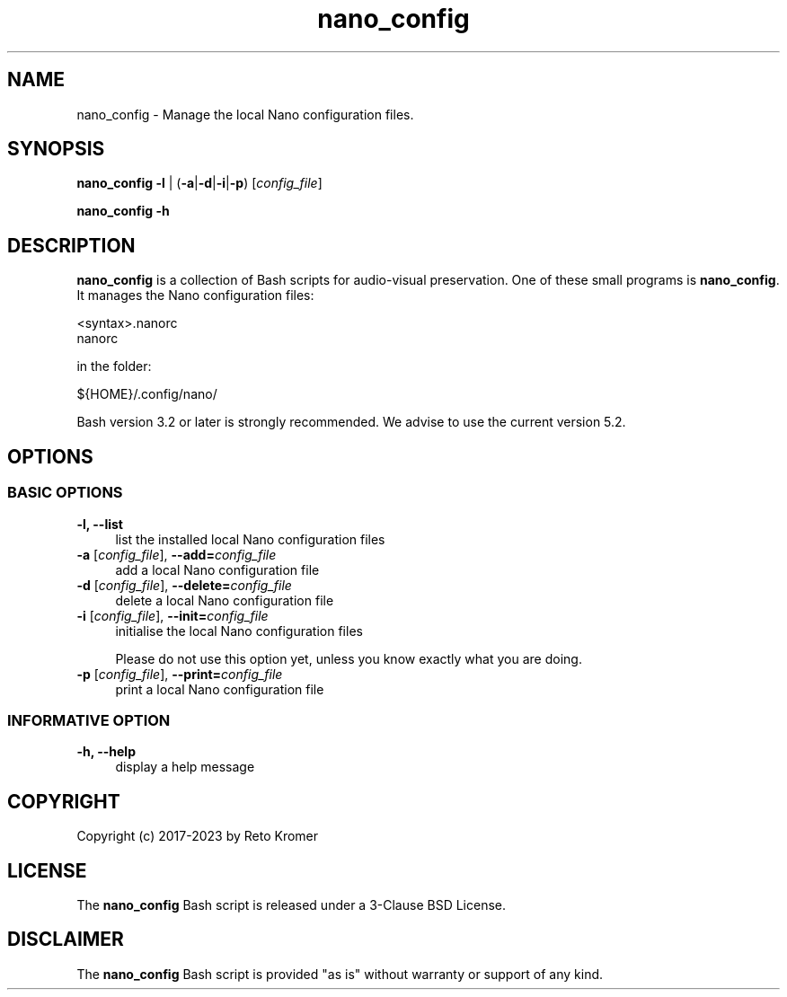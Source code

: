 .TH "nano_config" "1" "https://avpres.net/Bash_AVpres/" "2022-12-31" "Bash Scripts for AVpres"
.
.\" turn off justification for nroff
.if n .ad l
.\" turn off hyphenation
.nh
.
.de Sp \" vertical space (when .PP is not used)
.if t .sp .5v
.if n .sp
..
.de Vb \" begin verbatim text
.ft CW
.nf
.ne \\$1
..
.de Ve \" end verbatim text
.ft R
.fi
..
.SH NAME
nano_config - Manage the local Nano configuration files.
.SH SYNOPSIS
\fBnano_config -l\fR | (\fB-a\fR|\fB-d\fR|\fB-i\fR|\fB-p\fR) [\fIconfig_file\fR]
.LP
.B nano_config -h
.SH DESCRIPTION
\fBnano_config\fR is a collection of Bash scripts for audio-visual preservation. One of these small programs is \fBnano_config\fR. It manages the Nano configuration files:
.Sp
.Vb 1
\&    <syntax>.nanorc
\&    nanorc
.Ve
.Sp
in the folder:
.Sp
.Vb 1
\&    ${HOME}/.config/nano/
.Ve
.PP
Bash version 3.2 or later is strongly recommended. We advise to use the current version 5.2.
.SH OPTIONS
.SS BASIC OPTIONS
.TP 4
.B -l, --list
list the installed local Nano configuration files
.TP
\fB-a \fR[\fIconfig_file\fR], \fB--add=\fIconfig_file
add a local Nano configuration file
.TP
\fB-d \fR[\fIconfig_file\fR], \fB--delete=\fIconfig_file
delete a local Nano configuration file
.TP
\fB-i \fR[\fIconfig_file\fR], \fB--init=\fIconfig_file
initialise the local Nano configuration files
.Sp
Please do not use this option yet, unless you know exactly what you are doing.
.TP
\fB-p \fR[\fIconfig_file\fR], \fB--print=\fIconfig_file
print a local Nano configuration file
.SS INFORMATIVE OPTION
.TP 4
.B -h, --help
display a help message
.SH COPYRIGHT
Copyright (c) 2017-2023 by Reto Kromer
.SH LICENSE
The \fBnano_config\fR Bash script is released under a 3-Clause BSD License.
.SH DISCLAIMER
The \fBnano_config\fR Bash script is provided "as is" without warranty or support of any kind.

